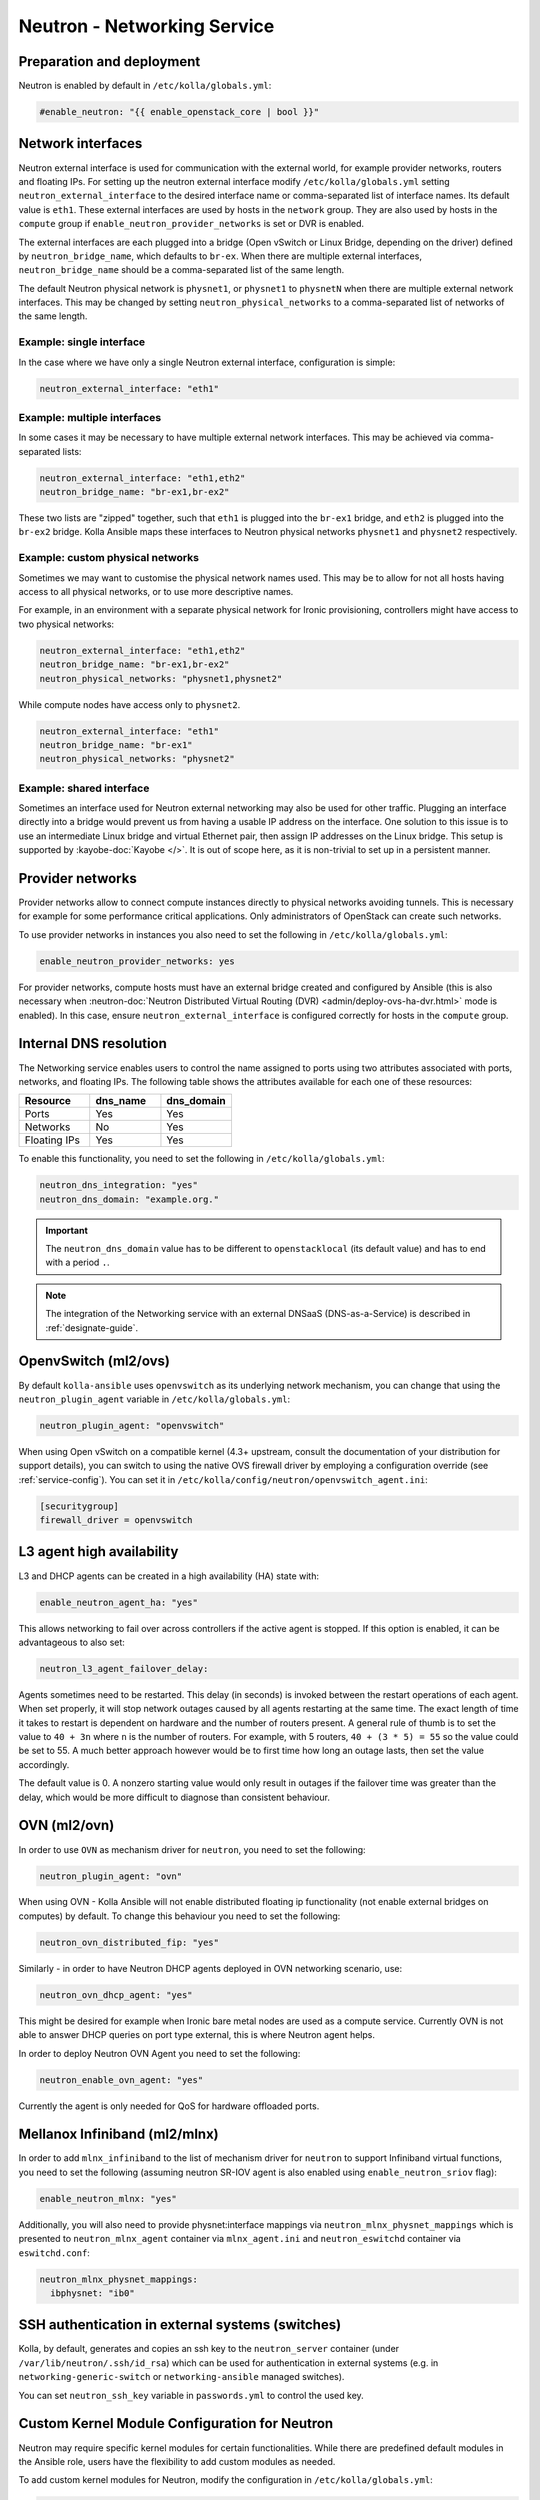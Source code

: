 .. _neutron:

============================
Neutron - Networking Service
============================

Preparation and deployment
~~~~~~~~~~~~~~~~~~~~~~~~~~

Neutron is enabled by default in ``/etc/kolla/globals.yml``:

.. code-block:: yaml

   #enable_neutron: "{{ enable_openstack_core | bool }}"

Network interfaces
~~~~~~~~~~~~~~~~~~

Neutron external interface is used for communication with the external world,
for example provider networks, routers and floating IPs.
For setting up the neutron external interface modify
``/etc/kolla/globals.yml`` setting ``neutron_external_interface`` to the
desired interface name or comma-separated list of interface names. Its default
value is ``eth1``. These external interfaces are used by hosts in the
``network`` group.  They are also used by hosts in the ``compute`` group if
``enable_neutron_provider_networks`` is set or DVR is enabled.

The external interfaces are each plugged into a bridge (Open vSwitch or Linux
Bridge, depending on the driver) defined by ``neutron_bridge_name``, which
defaults to ``br-ex``. When there are multiple external interfaces,
``neutron_bridge_name`` should be a comma-separated list of the same length.

The default Neutron physical network is ``physnet1``, or ``physnet1`` to
``physnetN`` when there are multiple external network interfaces. This may be
changed by setting ``neutron_physical_networks`` to a comma-separated list of
networks of the same length.

Example: single interface
-------------------------

In the case where we have only a single Neutron external interface,
configuration is simple:

.. code-block:: yaml

   neutron_external_interface: "eth1"

Example: multiple interfaces
----------------------------

In some cases it may be necessary to have multiple external network interfaces.
This may be achieved via comma-separated lists:

.. code-block:: yaml

   neutron_external_interface: "eth1,eth2"
   neutron_bridge_name: "br-ex1,br-ex2"

These two lists are "zipped" together, such that ``eth1`` is plugged into the
``br-ex1`` bridge, and ``eth2`` is plugged into the ``br-ex2`` bridge.  Kolla
Ansible maps these interfaces to Neutron physical networks ``physnet1`` and
``physnet2`` respectively.

Example: custom physical networks
---------------------------------

Sometimes we may want to customise the physical network names used. This may be
to allow for not all hosts having access to all physical networks, or to use
more descriptive names.

For example, in an environment with a separate physical network for Ironic
provisioning, controllers might have access to two physical networks:

.. code-block:: yaml

   neutron_external_interface: "eth1,eth2"
   neutron_bridge_name: "br-ex1,br-ex2"
   neutron_physical_networks: "physnet1,physnet2"

While compute nodes have access only to ``physnet2``.

.. code-block:: yaml

   neutron_external_interface: "eth1"
   neutron_bridge_name: "br-ex1"
   neutron_physical_networks: "physnet2"

Example: shared interface
-------------------------

Sometimes an interface used for Neutron external networking may also be used
for other traffic. Plugging an interface directly into a bridge would prevent
us from having a usable IP address on the interface. One solution to this issue
is to use an intermediate Linux bridge and virtual Ethernet pair, then assign
IP addresses on the Linux bridge. This setup is supported by
:kayobe-doc:`Kayobe </>`. It is out of scope here, as it is non-trivial to set
up in a persistent manner.

Provider networks
~~~~~~~~~~~~~~~~~

Provider networks allow to connect compute instances directly to physical
networks avoiding tunnels. This is necessary for example for some performance
critical applications. Only administrators of OpenStack can create such
networks.

To use provider networks in instances you also need to set the following in
``/etc/kolla/globals.yml``:

.. code-block:: yaml

   enable_neutron_provider_networks: yes

For provider networks, compute hosts must have an external bridge
created and configured by Ansible (this is also necessary when
:neutron-doc:`Neutron Distributed Virtual Routing (DVR)
<admin/deploy-ovs-ha-dvr.html>` mode is enabled). In this case, ensure
``neutron_external_interface`` is configured correctly for hosts in the
``compute`` group.

Internal DNS resolution
~~~~~~~~~~~~~~~~~~~~~~~

The Networking service enables users to control the name assigned
to ports using two attributes associated with ports, networks, and
floating IPs. The following table shows the attributes available for each
one of these resources:

.. list-table::
   :header-rows: 1
   :widths: 30 30 30

   * - Resource
     - dns_name
     - dns_domain
   * - Ports
     - Yes
     - Yes
   * - Networks
     - No
     - Yes
   * - Floating IPs
     - Yes
     - Yes

To enable this functionality, you need to set the following in
``/etc/kolla/globals.yml``:

.. code-block:: yaml

   neutron_dns_integration: "yes"
   neutron_dns_domain: "example.org."

.. important::
   The ``neutron_dns_domain`` value has to be different to ``openstacklocal``
   (its default value) and has to end with a period ``.``.

.. note::
   The integration of the Networking service with an external DNSaaS (DNS-as-a-Service)
   is described in :ref:`designate-guide`.

OpenvSwitch (ml2/ovs)
~~~~~~~~~~~~~~~~~~~~~

By default ``kolla-ansible`` uses ``openvswitch`` as its underlying network
mechanism, you can change that using the ``neutron_plugin_agent`` variable in
``/etc/kolla/globals.yml``:

.. code-block:: yaml

   neutron_plugin_agent: "openvswitch"

When using Open vSwitch on a compatible kernel (4.3+ upstream, consult the
documentation of your distribution for support details), you can switch
to using the native OVS firewall driver by employing a configuration override
(see :ref:`service-config`). You can set it in
``/etc/kolla/config/neutron/openvswitch_agent.ini``:

.. code-block:: ini

   [securitygroup]
   firewall_driver = openvswitch

L3 agent high availability
~~~~~~~~~~~~~~~~~~~~~~~~~~

L3 and DHCP agents can be created in a high availability (HA) state with:

.. code-block:: yaml

   enable_neutron_agent_ha: "yes"

This allows networking to fail over across controllers if the active agent is
stopped. If this option is enabled, it can be advantageous to also set:

.. code-block:: yaml

   neutron_l3_agent_failover_delay:

Agents sometimes need to be restarted. This delay (in seconds) is invoked
between the restart operations of each agent. When set properly, it will stop
network outages caused by all agents restarting at the same time. The exact
length of time it takes to restart is dependent on hardware and the number of
routers present. A general rule of thumb is to set the value to ``40 + 3n``
where ``n`` is the number of routers. For example, with 5 routers,
``40 + (3 * 5) = 55`` so the value could be set to 55. A much better approach
however would be to first time how long an outage lasts, then set the value
accordingly.

The default value is 0. A nonzero starting value would only result in
outages if the failover time was greater than the delay, which would be more
difficult to diagnose than consistent behaviour.

OVN (ml2/ovn)
~~~~~~~~~~~~~

In order to use ``OVN`` as mechanism driver for ``neutron``, you need to set
the following:

.. path /etc/kolla/globals.yml
.. code-block:: yaml

   neutron_plugin_agent: "ovn"

When using OVN - Kolla Ansible will not enable distributed floating ip
functionality (not enable external bridges on computes) by default.
To change this behaviour you need to set the following:

.. path /etc/kolla/globals.yml
.. code-block:: yaml

   neutron_ovn_distributed_fip: "yes"

Similarly - in order to have Neutron DHCP agents deployed in OVN networking
scenario, use:

.. path /etc/kolla/globals.yml
.. code-block:: yaml

   neutron_ovn_dhcp_agent: "yes"

This might be desired for example when Ironic bare metal nodes are
used as a compute service. Currently OVN is not able to answer DHCP
queries on port type external, this is where Neutron agent helps.

In order to deploy Neutron OVN Agent you need to set the following:

.. path /etc/kolla/globals.yml
.. code-block:: yaml

   neutron_enable_ovn_agent: "yes"

Currently the agent is only needed for QoS for hardware offloaded ports.

Mellanox Infiniband (ml2/mlnx)
~~~~~~~~~~~~~~~~~~~~~~~~~~~~~~

In order to add ``mlnx_infiniband`` to the list of mechanism driver
for ``neutron`` to support Infiniband virtual functions, you need to
set the following (assuming neutron SR-IOV agent is also enabled using
``enable_neutron_sriov`` flag):

.. path /etc/kolla/globals.yml
.. code-block:: yaml

   enable_neutron_mlnx: "yes"

Additionally, you will also need to provide physnet:interface mappings
via ``neutron_mlnx_physnet_mappings`` which is presented to
``neutron_mlnx_agent`` container via ``mlnx_agent.ini`` and
``neutron_eswitchd`` container via ``eswitchd.conf``:

.. path /etc/kolla/globals.yml
.. code-block:: yaml

   neutron_mlnx_physnet_mappings:
     ibphysnet: "ib0"

SSH authentication in external systems (switches)
~~~~~~~~~~~~~~~~~~~~~~~~~~~~~~~~~~~~~~~~~~~~~~~~~

Kolla, by default, generates and copies an ssh key to the ``neutron_server``
container (under ``/var/lib/neutron/.ssh/id_rsa``) which can be used for
authentication in external systems (e.g. in ``networking-generic-switch`` or
``networking-ansible`` managed switches).

You can set ``neutron_ssh_key`` variable in ``passwords.yml`` to control the
used key.

Custom Kernel Module Configuration for Neutron
~~~~~~~~~~~~~~~~~~~~~~~~~~~~~~~~~~~~~~~~~~~~~~

Neutron may require specific kernel modules for certain functionalities.
While there are predefined default modules in the Ansible role, users have
the flexibility to add custom modules as needed.

To add custom kernel modules for Neutron, modify the configuration in
``/etc/kolla/globals.yml``:

.. code-block:: yaml

   neutron_modules_extra:
     - name: 'nf_conntrack_tftp'
       params: 'hashsize=4096'

In this example:

- `neutron_modules_extra`: Allows users to specify additional modules and
  their associated parameters. The given configuration adjusts the
  `hashsize` parameter for the `nf_conntrack_tftp` module.

